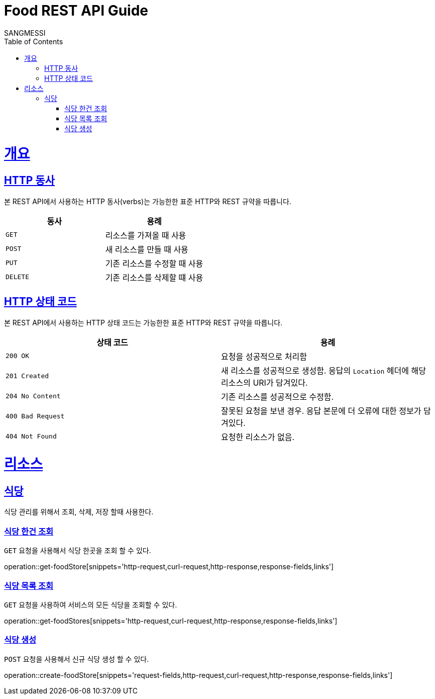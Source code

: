 = Food REST API Guide
SANGMESSI;
:doctype: book
:icons: font
:source-highlighter: highlightjs
:toc: left
:toclevels: 4
:sectlinks:
:operation-curl-request-title: Example request
:operation-http-response-title: Example response

[[overview]]
= 개요

[[overview-http-verbs]]
== HTTP 동사

본 REST API에서 사용하는 HTTP 동사(verbs)는 가능한한 표준 HTTP와 REST 규약을 따릅니다.

|===
| 동사 | 용례

| `GET`
| 리소스를 가져올 때 사용

| `POST`
| 새 리소스를 만들 때 사용

| `PUT`
| 기존 리소스를 수정할 때 사용

| `DELETE`
| 기존 리소스를 삭제할 떄 사용
|===

[[overview-http-status-codes]]
== HTTP 상태 코드

본 REST API에서 사용하는 HTTP 상태 코드는 가능한한 표준 HTTP와 REST 규약을 따릅니다.

|===
| 상태 코드 | 용례

| `200 OK`
| 요청을 성공적으로 처리함

| `201 Created`
| 새 리소스를 성공적으로 생성함. 응답의 `Location` 헤더에 해당 리소스의 URI가 담겨있다.

| `204 No Content`
| 기존 리소스를 성공적으로 수정함.

| `400 Bad Request`
| 잘못된 요청을 보낸 경우. 응답 본문에 더 오류에 대한 정보가 담겨있다.

| `404 Not Found`
| 요청한 리소스가 없음.
|===

[[resources]]
= 리소스
[[resources-foodStore]]
== 식당

식당 관리를 위해서 조회, 삭제, 저장 할때 사용한다.

[[resources-foodStore-get]]
=== 식당 한건 조회

`GET` 요청을 사용해서 식당 한곳을 조회 할 수 있다.

operation::get-foodStore[snippets='http-request,curl-request,http-response,response-fields,links']

[[resources-foodStore-list]]
=== 식당 목록 조회

`GET` 요청을 사용하여 서비스의 모든 식당을 조회할 수 있다.

operation::get-foodStores[snippets='http-request,curl-request,http-response,response-fields,links']

[[resources-foodStore-create]]
=== 식당 생성

`POST` 요청을 사용해서 신규 식당 생성 할 수 있다.

operation::create-foodStore[snippets='request-fields,http-request,curl-request,http-response,response-fields,links']
